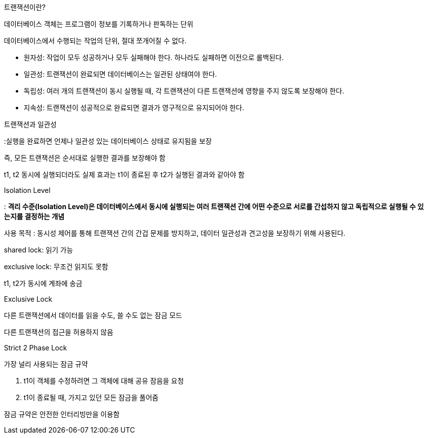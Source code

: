 트랜잭션이란?

데이터베이스 객체는 프로그램이 정보를 기록하거나 판독하는 단위 

데이터베이스에서 수행되는 작업의 단위, 절대 쪼개어질 수 없다.

- 원자성: 작업이 모두 성공하거나 모두 실패해야 한다. 하나라도 실패하면 이전으로 롤백된다.
- 일관성: 트랜잭션이 완료되면 데이터베이스는 일관된 상태여야 한다.
- 독립성: 여러 개의 트랜잭션이 동시 실행될 때, 각 트랜잭션이 다른 트랜잭션에 영향을 주지 않도록 보장해야 한다.
- 지속성: 트랜잭션이 성공적으로 완료되면 결과가 영구적으로 유지되어야 한다.

트랜잭션과 일관성 

:실행을 완료하면 언제나 일관성 있는 데이터베이스 상태로 유지됨을 보장 

즉, 모든 트랜잭션은 순서대로 실행한 결과를 보장해야 함

t1, t2 동시에 실행되더라도 실제 효과는 t1이 종료된 후 t2가 실행된 결과와 같아야 함

Isolation Level 

: **격리 수준(Isolation Level)은 데이터베이스에서 동시에 실행되는 여러 트랜잭션 간에 어떤 수준으로 서로를 간섭하지 않고 독립적으로 실행될 수 있는지를 결정하는 개념**

사용 목적 : 동시성 제어를 통해 트랜잭션 간의 간겁 문제를 방지하고, 데이터 일관성과 견고성을 보장하기 위해 사용된다. 

shared lock: 읽기 가능 

exclusive lock: 무조건 읽지도 못함

t1, t2가 동시에 계좌에 송금 

Exclusive Lock 

다른 트랜잭션에서 데이터를 읽을 수도, 쓸 수도 없는 잠금 모드 

다른 트랜잭션의 접근을 허용하지 않음 

Strict 2 Phase Lock

가장 널리 사용되는 잠금 규약

1. t1이 객체를 수정하려면 그 객체에 대해 공유 잠음을 요청
2. t1이 종료될 때, 가지고 있던 모든 잠금을 풀어줌

잠금 규약은 안전한 인터리빙만을 이용함
